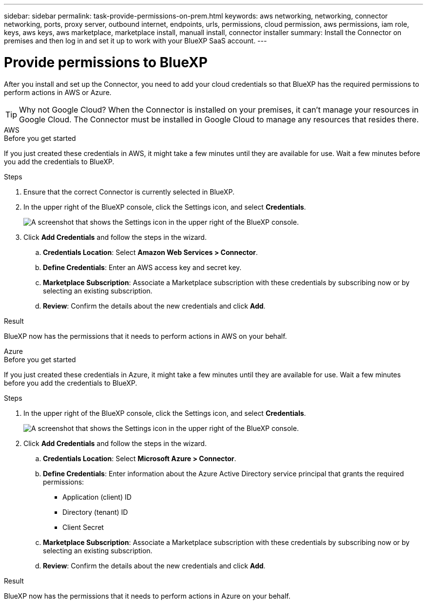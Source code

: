 ---
sidebar: sidebar
permalink: task-provide-permissions-on-prem.html
keywords: aws networking, networking, connector networking, ports, proxy server, outbound internet, endpoints, urls, permissions, cloud permission, aws permissions, iam role, keys, aws keys, aws marketplace, marketplace install, manuall install, connector installer
summary: Install the Connector on premises and then log in and set it up to work with your BlueXP SaaS account.
---

= Provide permissions to BlueXP
:hardbreaks:
:nofooter:
:icons: font
:linkattrs:
:imagesdir: ./media/

[.lead]
After you install and set up the Connector, you need to add your cloud credentials so that BlueXP has the required permissions to perform actions in AWS or Azure.

TIP: Why not Google Cloud? When the Connector is installed on your premises, it can't manage your resources in Google Cloud. The Connector must be installed in Google Cloud to manage any resources that resides there.

// start tabbed area

[role="tabbed-block"]
====

.AWS
--
.Before you get started

If you just created these credentials in AWS, it might take a few minutes until they are available for use. Wait a few minutes before you add the credentials to BlueXP.

.Steps

. Ensure that the correct Connector is currently selected in BlueXP.

. In the upper right of the BlueXP console, click the Settings icon, and select *Credentials*.
+
image:screenshot_settings_icon.gif[A screenshot that shows the Settings icon in the upper right of the BlueXP console.]

. Click *Add Credentials* and follow the steps in the wizard.

.. *Credentials Location*: Select *Amazon Web Services > Connector*.

.. *Define Credentials*: Enter an AWS access key and secret key.

.. *Marketplace Subscription*: Associate a Marketplace subscription with these credentials by subscribing now or by selecting an existing subscription.

.. *Review*: Confirm the details about the new credentials and click *Add*.

.Result

BlueXP now has the permissions that it needs to perform actions in AWS on your behalf.
--

.Azure
--

.Before you get started

If you just created these credentials in Azure, it might take a few minutes until they are available for use. Wait a few minutes before you add the credentials to BlueXP.

.Steps

. In the upper right of the BlueXP console, click the Settings icon, and select *Credentials*.
+
image:screenshot_settings_icon.gif[A screenshot that shows the Settings icon in the upper right of the BlueXP console.]

. Click *Add Credentials* and follow the steps in the wizard.

.. *Credentials Location*: Select *Microsoft Azure > Connector*.

.. *Define Credentials*: Enter information about the Azure Active Directory service principal that grants the required permissions:
+
* Application (client) ID
* Directory (tenant) ID
* Client Secret

.. *Marketplace Subscription*: Associate a Marketplace subscription with these credentials by subscribing now or by selecting an existing subscription.

.. *Review*: Confirm the details about the new credentials and click *Add*.

.Result

BlueXP now has the permissions that it needs to perform actions in Azure on your behalf.
--

====

// end tabbed area